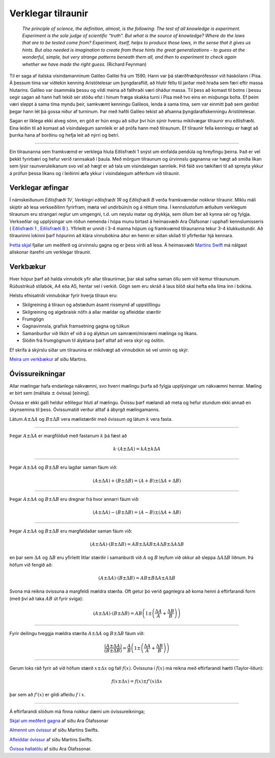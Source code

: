 .. _s.verklegt:

Verklegar tilraunir
===================

	*The principle of science, the definition, almost, is the following:
	The test of all knowledge is experiment. Experiment is the sole judge of scientific "truth".
	But what is the source of knowledge? Where do the laws that are to be tested come from?
	Experiment, itself, helps to produce those laws, in the sense that it gives us hints.
	But also needed is imagination to create from these hints the great generalizations
	- to guess at the wonderful, simple, but very strange patterns beneath them all,
	and then to experiment to check again whether we have made the right guess.*
	(Richard Feynman)

Til er saga af ítalska vísindamanninum Galileo Galilei frá um 1590.
Hann var þá stærðfræðiprófessor við háskólann í Pisa.
Á þessum tíma var viðtekin kenning Aristótelesar um þyngdaraflið, að hlutir féllu til jarðar með hraða sem færi eftir massa hlutarins.
Galileo var ósammála þessu og vildi meina að fallhraði væri óháður massa.
Til þess að komast til botns í þessu segir sagan að hann hafi tekið sér stöðu efst í hinum fræga skakka turni í Pisa með tvo eins en misþunga bolta.
Ef þeim væri sleppt á sama tíma myndu þeir, samkvæmt kenningu Galileos, lenda á sama tíma, sem var einmitt það sem gerðist þegar hann lét þá gossa niður af turninum.
Þar með hafði Galileo tekist að afsanna þyngdaraflskenningu Aristótelesar.

Sagan er líklega ekki alveg sönn, en góð er hún engu að síður því hún sýnir hversu mikilvægar tilraunir eru eðlisfræði.
Eina leiðin til að komast að vísindalegum sannleik er að prófa hann með tilraunum.
Ef tilraunir fella kenningu er hægt að þurrka hana af borðinu og hefja leit að nýrri og betri.

.. Hægt er að búa til ýmis flókin stærðfræðileg líkön sem líta út fyrir að lýsa raunveruleikanum, en eina leiðin til að sýna fram á að þau séu ekki bara hugarórar er að prófa þau.
.. Þá eru smíðaðar tilraunir til að skoða einhverja sértæka hegðun raunheimsins og niðurstöður bornar saman við líkanið.

---------------

Ein tilraunanna sem framkvæmd er verklega hluta Eðlisfræði 1 snýst um einfalda pendúla og hreyfingu þeirra.
Það er vel þekkt fyrirbæri og hefur verið rannsakað í þaula.
Með mörgum tilraunum og úrvinnslu gagnanna var hægt að smíða líkan sem lýsir raunveruleikanum svo vel að hægt er að tala um vísindalegan sannleik.
Þið fáið svo tækifæri til að spreyta ykkur á prófun þessa líkans og í leiðinni æfa ykkur í vísindalegum aðferðum við tilraunir.

Verklegar æfingar
-----------------
Í námskeiðunum *Eðlisfræði 1V*, *Verklegri eðlisfræði 1R* og *Eðlisfræði B* verða framkvæmdar nokkrar tilraunir.
Miklu máli skiptir að lesa verkseðilinn fyrirfram, mæta vel undirbúin/n og á réttum tíma. Í kennslustofum ætluðum verklegum tilraunum eru strangari reglur um umgengni, t.d. um neyslu matar og drykkja, sem öllum ber að kynna sér og fylgja.
Verkseðlar og upplýsingar um röðun nemenda í hópa munu birtast á heimasvæði Ara Ólafsonar í upphafi kennslumisseris ( `Eðlisfræði 1 <https://notendur.hi.is/ario/e1.html>`_ , `Eðlisfræði B <https://notendur.hi.is/ario/eb.html>`_ ). Yfirleitt er unnið í 3-4 manna hópum og framkvæmd tilraunanna tekur 3-4 klukkustundir. Að tilrauninni lokinni þarf hópurinn að klára vinnubókina áður en henni er síðan skilað til yfirferðar hjá kennara.

`Þetta skjal <https://notendur.hi.is/ario/e1/e1lec.pdf>`_ fjallar um meðferð og úrvinnslu gagna og er þess virði að lesa.
Á heimasvæði `Martins Swift <https://notendur.hi.is/~martin/e0/>`_ má nálgast allskonar ítarefni um verklegar tilraunir.

Verkbækur
---------
Hver hópur þarf að halda vinnubók yfir allar tilraunirnar, þar skal safna saman öllu sem við kemur tilraununum.
Rúðustrikuð stílabók, A4 eða A5, hentar vel í verkið.
Gögn sem eru skráð á laus blöð skal hefta eða líma inn í bókina.

Helstu efnisatriði vinnubókar fyrir hverja tilraun eru:

* Skilgreining á tilraun og aðstæðum ásamt rissmynd af uppstillingu
* Skilgreining og algebraisk nöfn á allar mældar og afleiddar stærðir
* Frumgögn
* Gagnavinnsla, grafisk framsetning gagna og túlkun
* Samanburður við líkön ef við á og ályktun um samræmi/misræmi mælinga og líkans.
* Slóðin frá frumgögnum til ályktana þarf alltaf að vera skýr og óslitin.

Ef skrifa á skýrslu síðar um tilraunina er mikilvægt að vinnubókin sé vel unnin og skýr.

`Meira um verkbækur <https://notendur.hi.is/~martin/e0/verkbok/>`_ af síðu Martins.

Óvissureikningar
----------------

Allar mælingar hafa endanlega nákvæmni, svo hverri mælingu þurfa að fylgja upplýsingar um nákvæmni hennar. Mæling er birt sem (máltala :math:`\pm` óvissa) [eining].

Óvissa er ekki galli heldur eðlilegur hluti af mælingu. Óvissu þarf mælandi að meta og hefur stundum ekki annað en skynsemina til þess. Óvissumatið verður alltaf á ábyrgð mælingamanns.

Látum :math:`A \pm \Delta A` og :math:`B \pm \Delta B` vera mælistærðir með óvissum og látum :math:`k` vera fasta.

---------------

Þegar :math:`A \pm \Delta A` er margfölduð með fastanum
:math:`k` þá fæst að

.. math::
	k \cdot \left( A \pm \Delta A  \right)= kA \pm k\Delta A

---------------

Þegar :math:`A \pm \Delta A` og :math:`B \pm \Delta B` eru lagðar saman fáum við:

.. math::
	\left( A \pm \Delta A \right) + \left( B \pm \Delta B \right) = \left( A + B \right) \pm \left( \Delta A + \Delta B \right)

---------------

Þegar :math:`A \pm \Delta A` og :math:`B \pm \Delta B` eru dregnar frá hvor annarri fáum við:

.. math::
	\left( A \pm \Delta A \right) - \left( B \pm \Delta B \right) = \left( A - B \right) \pm \left( \Delta A + \Delta B \right)

---------------

Þegar :math:`A \pm \Delta A` og :math:`B \pm \Delta B` eru margfaldaðar saman fáum við:

.. math::
	\left( A \pm \Delta A \right) \cdot \left( B \pm \Delta B \right) = AB \pm \Delta A B \pm A \Delta B \pm \Delta A \Delta B

en þar sem :math:`\Delta A` og :math:`\Delta B` eru yfirleitt litlar stærðir í samanburði við :math:`A` og :math:`B` leyfum við okkur að
sleppa :math:`\Delta A \Delta B` liðnum. Þá höfum við fengið að:

.. math::
	\left( A \pm \Delta A \right) \cdot \left( B \pm \Delta B \right) = AB \pm B \Delta A  \pm A \Delta B

Svona má reikna óvissuna á margfeldi mældra stærða. Oft getur þó verið gagnlegra að koma henni á eftirfarandi form (með því að taka :math:`AB` út fyrir sviga):

.. math::
	\left( A \pm \Delta A \right) \cdot \left( B \pm \Delta B \right) = AB \left( 1 \pm \left( \frac{\Delta A}{A} + \frac{\Delta B}{B} \right) \right)

---------------

Fyrir deilingu tveggja mældra stærða :math:`A \pm \Delta A` og :math:`B \pm \Delta B` fáum við:

.. math::
	\frac{\left( A \pm \Delta A \right)}{\left( B \pm \Delta B \right)} =
	\frac{A}{B}\left( 1 \pm \left( \frac{\Delta A}{A} + \frac{\Delta B}{B} \right) \right)

---------------

Gerum loks ráð fyrir að við höfum stærð :math:`x \pm \Delta x` og fall :math:`f(x)`. Óvissuna í :math:`f(x)` má reikna með eftirfarandi hætti (Taylor-liðun):

.. math::
	f(x \pm \Delta x) = f(x) \pm f'(x)\Delta x

þar sem að :math:`f'(x)` er gildi afleiðu :math:`f` í :math:`x`.

--------------

Á eftirfarandi slóðum má finna nokkur dæmi um óvissureikninga;

.. Goodshit Guðný - þetta er haxbert

`Skjal um meðferð gagna <https://notendur.hi.is/ario/e1/e1lec.pdf>`_ af síðu Ara Ólafssonar

`Almennt um óvissur <https://notendur.hi.is/~martin/e0/ovissur_maelistaerda/>`_ af síðu Martins Swifts.

`Afleiddar óvissur <https://notendur.hi.is/~martin/e0/ovissur_afleiddra_staerda/>`_ af síðu Martins Swifts.

`Óvissa hallatölu <https://notendur.hi.is/ario/e1/vidauk/hallatala.pdf>`_ af síðu Ara Ólafssonar.
